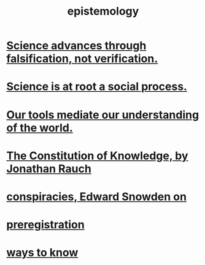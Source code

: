 :PROPERTIES:
:ID:       b37024f7-716b-4748-9a33-d35e75f4ede1
:END:
#+title: epistemology
* [[https://github.com/JeffreyBenjaminBrown/public_notes_with_github-navigable_links/blob/master/science_advances_through_falsification_not_verification.org][Science advances through falsification, not verification.]]
* [[https://github.com/JeffreyBenjaminBrown/public_notes_with_github-navigable_links/blob/master/science_is_at_root_a_social_process.org][Science is at root a social process.]]
* [[https://github.com/JeffreyBenjaminBrown/public_notes_with_github-navigable_links/blob/master/our_tools_mediate_our_understanding_of_the_world.org][Our tools mediate our understanding of the world.]]
* [[https://github.com/JeffreyBenjaminBrown/public_notes_with_github-navigable_links/blob/master/the_constitution_of_knowledge_book_by_jonathan_rauch.org][The Constitution of Knowledge, by Jonathan Rauch]]
* [[https://github.com/JeffreyBenjaminBrown/public_notes_with_github-navigable_links/blob/master/conspiracies_edward_snowden_on.org][conspiracies, Edward Snowden on]]
* [[https://github.com/JeffreyBenjaminBrown/public_notes_with_github-navigable_links/blob/master/preregistration.org][preregistration]]
* [[https://github.com/JeffreyBenjaminBrown/public_notes_with_github-navigable_links/blob/master/learning.org#ways-to-know--understand][ways to know]]
